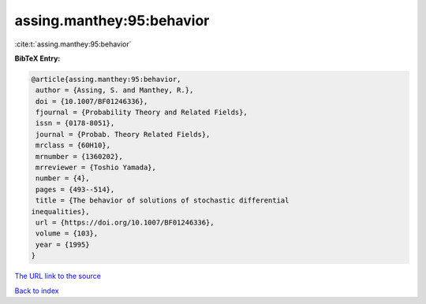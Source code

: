 assing.manthey:95:behavior
==========================

:cite:t:`assing.manthey:95:behavior`

**BibTeX Entry:**

.. code-block:: bibtex

   @article{assing.manthey:95:behavior,
    author = {Assing, S. and Manthey, R.},
    doi = {10.1007/BF01246336},
    fjournal = {Probability Theory and Related Fields},
    issn = {0178-8051},
    journal = {Probab. Theory Related Fields},
    mrclass = {60H10},
    mrnumber = {1360202},
    mrreviewer = {Toshio Yamada},
    number = {4},
    pages = {493--514},
    title = {The behavior of solutions of stochastic differential
   inequalities},
    url = {https://doi.org/10.1007/BF01246336},
    volume = {103},
    year = {1995}
   }

`The URL link to the source <ttps://doi.org/10.1007/BF01246336}>`__


`Back to index <../By-Cite-Keys.html>`__
